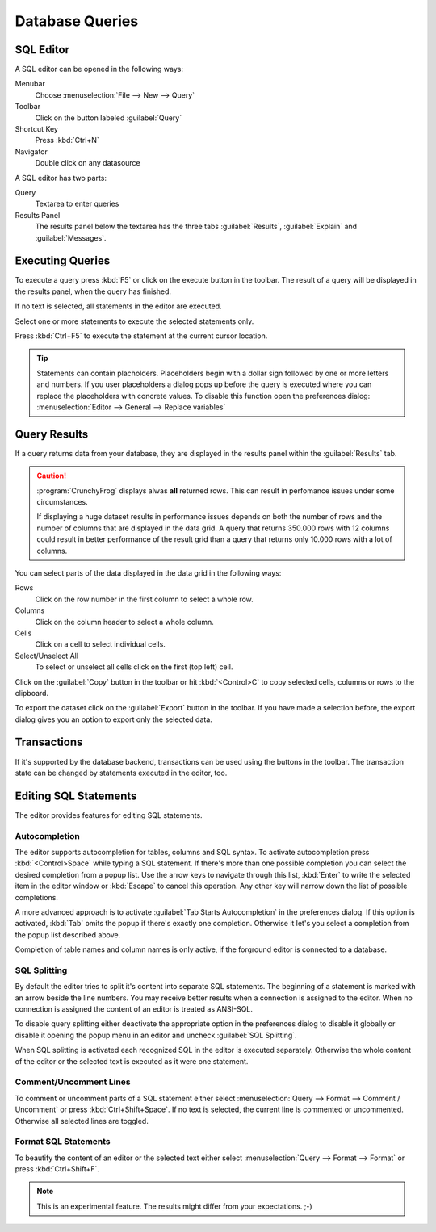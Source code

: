 .. _crunchyfrog-queries:

Database Queries
================

.. index::
   single: Editor
   single: User Interface; Editor

.. _sqleditor:

SQL Editor
----------

A SQL editor can be opened in the following ways:

Menubar
   Choose :menuselection:`File --> New --> Query`

Toolbar
   Click on the button labeled :guilabel:`Query`

Shortcut Key
   Press :kbd:`Ctrl+N`

Navigator
   Double click on any datasource


A SQL editor has two parts:

Query
   Textarea to enter queries

Results Panel
   The results panel below the textarea has the three
   tabs :guilabel:`Results`, :guilabel:`Explain` and :guilabel:`Messages`.


.. index::
   single: Query; Execute

.. _queries_execute:

Executing Queries
-----------------

To execute a query press :kbd:`F5` or
click on the execute button in the toolbar. The result of
a query will be displayed in the results panel, when the
query has finished.

If no text is selected, all statements in the editor are executed.

Select one or more statements to execute the selected statements only.

Press :kbd:`Ctrl+F5` to execute the statement at the current cursor
location.

.. tip::
   Statements can contain placholders. Placeholders begin with
   a dollar sign followed by one or more letters and numbers.
   If you user placeholders a dialog pops up before the query is
   executed where you can replace the placeholders with concrete
   values.
   To disable this function open the preferences dialog:
   :menuselection:`Editor --> General --> Replace variables`



.. index::
   single: Results
   single: User Interface; Query Results

.. _queries_results:

Query Results
-------------

If a query returns data from your database, they are displayed
in the results panel within the :guilabel:`Results` tab.

.. caution::
   :program:`CrunchyFrog` displays alwas **all** returned rows.
   This can result in perfomance issues under some circumstances.

   If displaying a huge dataset results in performance issues
   depends on both the number of rows and the number of
   columns that are displayed in the data grid.
   A query that returns 350.000 rows with 12 columns could
   result in better performance of the result grid than a
   query that returns only 10.000 rows with a lot of columns.

You can select parts of the data displayed in the data grid in the
following ways:

Rows
   Click on the row number in the first column to select a whole row.

Columns
   Click on the column header to select a whole column.

Cells
   Click on a cell to select individual cells.

Select/Unselect All
   To select or unselect all cells click on the first (top left) cell.

Click on the :guilabel:`Copy` button in the toolbar or hit
:kbd:`<Control>C` to copy selected cells, columns or rows to the clipboard.

To export the dataset click on the :guilabel:`Export`
button in the toolbar. If you have made a selection before,
the export dialog gives you an option to export only the selected data.


.. index::
   pair: Query; Transactions
   pair: Connection; Transactions

.. _queries_transactions:

Transactions
------------

If it's supported by the database backend, transactions can be
used using the buttons in the toolbar. The transaction state
can be changed by statements executed in the editor, too.


Editing SQL Statements
----------------------

The editor provides features for editing SQL statements.


.. index::
   pair: Editor; Autocompletion

Autocompletion
^^^^^^^^^^^^^^

The editor supports autocompletion for tables, columns and SQL syntax.
To activate autocompletion press :kbd:`<Control>Space` while typing
a SQL statement. If there's more than one possible completion you can
select the desired completion from a popup list.
Use the arrow keys to navigate through this list, :kbd:`Enter` to write the
selected item in the editor window or :kbd:`Escape` to cancel this operation.
Any other key will narrow down the list of possible completions.

A more advanced approach is to activate :guilabel:`Tab Starts Autocompletion`
in the preferences dialog. If this option is activated, :kbd:`Tab` omits the
popup if there's exactly one completion. Otherwise it let's you select a
completion from the popup list described above.

Completion of table names and column names is only active, if the forground
editor is connected to a database.


.. index::
   single: Editor; Splitting Statements

SQL Splitting
^^^^^^^^^^^^^

By default the editor tries to split it's content into separate SQL
statements. The beginning of a statement is marked with an arrow beside
the line numbers. You may receive better results when a connection is assigned
to the editor. When no connection is assigned the content of an editor is
treated as ANSI-SQL.

To disable query splitting either deactivate the appropriate option in
the preferences dialog to disable it globally or disable it opening the
popup menu in an editor and uncheck :guilabel:`SQL Splitting`.

When SQL splitting is activated each recognized SQL in the editor is
executed separately. Otherwise the whole content of the editor or the
selected text is executed as it were one statement.


.. index::
   single: Editor; Comments

Comment/Uncomment Lines
^^^^^^^^^^^^^^^^^^^^^^^

To comment or uncomment parts of a SQL statement either select
:menuselection:`Query --> Format --> Comment / Uncomment` or press
:kbd:`Ctrl+Shift+Space`. If no text is selected, the current line is commented
or uncommented. Otherwise all selected lines are toggled.


.. index::
   single: Editor; Formatting Statements

Format SQL Statements
^^^^^^^^^^^^^^^^^^^^^

To beautify the content of an editor or the selected text either select
:menuselection:`Query --> Format --> Format` or press
:kbd:`Ctrl+Shift+F`.

.. Note::
   This is an experimental feature. The results might differ from
   your expectations. ;-)


